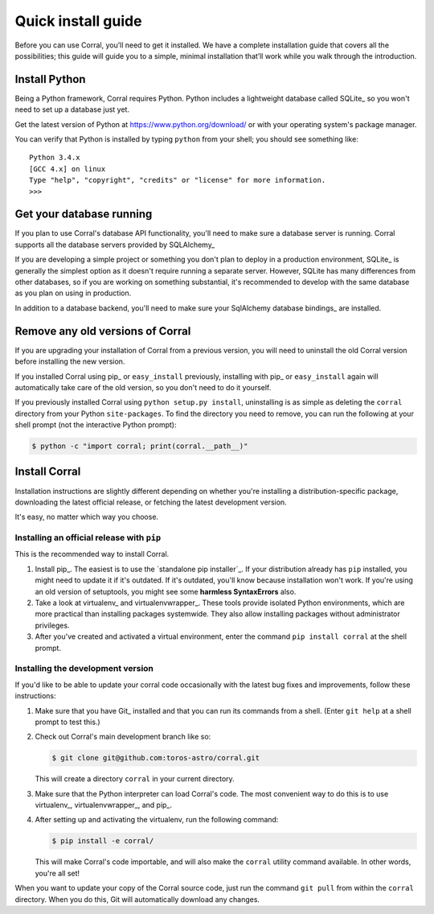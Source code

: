 Quick install guide
===================

Before you can use Corral, you’ll need to get it installed. We have a complete
installation guide that covers all the possibilities; this guide will guide
you to a simple, minimal installation that’ll work while you walk through the
introduction.


Install Python
--------------

Being a Python framework, Corral requires Python.
Python includes a lightweight database called SQLite_ so you won't need to
set up a database just yet.

Get the latest version of Python at https://www.python.org/download/ or with
your operating system's package manager.


You can verify that Python is installed by typing ``python`` from your shell;
you should see something like::

    Python 3.4.x
    [GCC 4.x] on linux
    Type "help", "copyright", "credits" or "license" for more information.
    >>>


Get your database running
-------------------------

If you plan to use Corral's database API functionality, you'll need to make
sure a database server is running. Corral supports all the database
servers provided by SQLAlchemy_

If you are developing a simple project or something you don't plan to deploy
in a production environment, SQLite_ is generally the simplest option as it
doesn't require running a separate server. However, SQLite has many differences
from other databases, so if you are working on something substantial, it's
recommended to develop with the same database as you plan on using in
production.

In addition to a database backend, you'll need to make sure your SqlAlchemy
database bindings_ are installed.

.. _removing-old-versions-of-corral:

Remove any old versions of Corral
---------------------------------

If you are upgrading your installation of Corral from a previous version,
you will need to uninstall the old Corral version before installing the
new version.

If you installed Corral using pip_ or ``easy_install`` previously, installing
with pip_ or ``easy_install`` again will automatically take care of the old
version, so you don't need to do it yourself.

If you previously installed Corral using ``python setup.py install``,
uninstalling is as simple as deleting the ``corral`` directory from your Python
``site-packages``. To find the directory you need to remove, you can run the
following at your shell prompt (not the interactive Python prompt):

.. code-block:: console

    $ python -c "import corral; print(corral.__path__)"


Install Corral
--------------

Installation instructions are slightly different depending on whether you're
installing a distribution-specific package, downloading the latest official
release, or fetching the latest development version.

It's easy, no matter which way you choose.


Installing an official release with ``pip``
~~~~~~~~~~~~~~~~~~~~~~~~~~~~~~~~~~~~~~~~~~~

This is the recommended way to install Corral.

1. Install pip_. The easiest is to use the `standalone pip installer`_. If your
   distribution already has ``pip`` installed, you might need to update it if
   it's outdated. If it's outdated, you'll know because installation won't
   work. If you're using an old version of setuptools, you might see some
   **harmless SyntaxErrors** also.

2. Take a look at virtualenv_ and virtualenvwrapper_. These tools provide
   isolated Python environments, which are more practical than installing
   packages systemwide. They also allow installing packages without
   administrator privileges.

3. After you've created and activated a virtual environment, enter the command
   ``pip install corral`` at the shell prompt.


Installing the development version
~~~~~~~~~~~~~~~~~~~~~~~~~~~~~~~~~~

If you'd like to be able to update your corral code occasionally with the
latest bug fixes and improvements, follow these instructions:

1. Make sure that you have Git_ installed and that you can run its commands
   from a shell. (Enter ``git help`` at a shell prompt to test this.)

2. Check out Corral's main development branch like so:

   .. code-block:: console

        $ git clone git@github.com:toros-astro/corral.git

   This will create a directory ``corral`` in your current directory.

3. Make sure that the Python interpreter can load Corral's code. The most
   convenient way to do this is to use virtualenv_, virtualenvwrapper_, and
   pip_.

4. After setting up and activating the virtualenv, run the following command:

   .. code-block:: console

        $ pip install -e corral/

   This will make Corral's code importable, and will also make the
   ``corral`` utility command available. In other words, you're all
   set!

When you want to update your copy of the Corral source code, just run the
command ``git pull`` from within the ``corral`` directory. When you do this,
Git will automatically download any changes.
